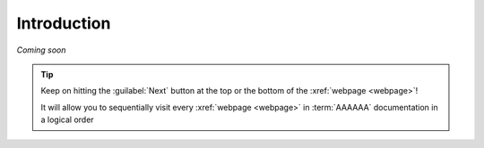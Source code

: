 .. 0.3.0

.. _user-intro:

############
Introduction
############

*Coming soon*

.. tip::
   Keep on hitting the :guilabel:`Next` button at the top or the bottom of the
   :xref:`webpage <webpage>`!

   It will allow you to sequentially visit every :xref:`webpage <webpage>` in
   :term:`AAAAAA` documentation in a logical order
